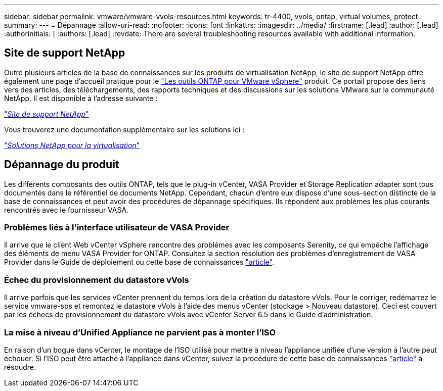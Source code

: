 ---
sidebar: sidebar 
permalink: vmware/vmware-vvols-resources.html 
keywords: tr-4400, vvols, ontap, virtual volumes, protect 
summary:  
---
= Dépannage
:allow-uri-read: 
:nofooter: 
:icons: font
:linkattrs: 
:imagesdir: ../media/
:firstname: [.lead]
:author: [.lead]
:authorinitials: [
:authors: [.lead]
:revdate: There are several troubleshooting resources available with additional information.




== Site de support NetApp

Outre plusieurs articles de la base de connaissances sur les produits de virtualisation NetApp, le site de support NetApp offre également une page d'accueil pratique pour le https://mysupport.netapp.com/site/products/all/details/otv/docs-tab["Les outils ONTAP pour VMware vSphere"] produit. Ce portail propose des liens vers des articles, des téléchargements, des rapports techniques et des discussions sur les solutions VMware sur la communauté NetApp. Il est disponible à l'adresse suivante :

https://mysupport.netapp.com/site/products/all/details/otv/docs-tab["_Site de support NetApp_"]

Vous trouverez une documentation supplémentaire sur les solutions ici :

https://docs.netapp.com/us-en/netapp-solutions/virtualization/index.html["_Solutions NetApp pour la virtualisation_"]



== Dépannage du produit

Les différents composants des outils ONTAP, tels que le plug-in vCenter, VASA Provider et Storage Replication adapter sont tous documentés dans le référentiel de documents NetApp. Cependant, chacun d'entre eux dispose d'une sous-section distincte de la base de connaissances et peut avoir des procédures de dépannage spécifiques. Ils répondent aux problèmes les plus courants rencontrés avec le fournisseur VASA.



=== Problèmes liés à l'interface utilisateur de VASA Provider

Il arrive que le client Web vCenter vSphere rencontre des problèmes avec les composants Serenity, ce qui empêche l'affichage des éléments de menu VASA Provider for ONTAP. Consultez la section résolution des problèmes d'enregistrement de VASA Provider dans le Guide de déploiement ou cette base de connaissances https://kb.netapp.com/Advice_and_Troubleshooting/Data_Storage_Software/VSC_and_VASA_Provider/How_to_resolve_display_issues_with_the_vSphere_Web_Client["article"].



=== Échec du provisionnement du datastore vVols

Il arrive parfois que les services vCenter prennent du temps lors de la création du datastore vVols. Pour le corriger, redémarrez le service vmware-sps et remontez le datastore vVols à l'aide des menus vCenter (stockage > Nouveau datastore). Ceci est couvert par les échecs de provisionnement du datastore vVols avec vCenter Server 6.5 dans le Guide d'administration.



=== La mise à niveau d'Unified Appliance ne parvient pas à monter l'ISO

En raison d'un bogue dans vCenter, le montage de l'ISO utilisé pour mettre à niveau l'appliance unifiée d'une version à l'autre peut échouer. Si l'ISO peut être attaché à l'appliance dans vCenter, suivez la procédure de cette base de connaissances https://kb.netapp.com/Advice_and_Troubleshooting/Data_Storage_Software/VSC_and_VASA_Provider/Virtual_Storage_Console_(VSC)%3A_Upgrading_VSC_appliance_fails_%22failed_to_mount_ISO%22["article"] à résoudre.
